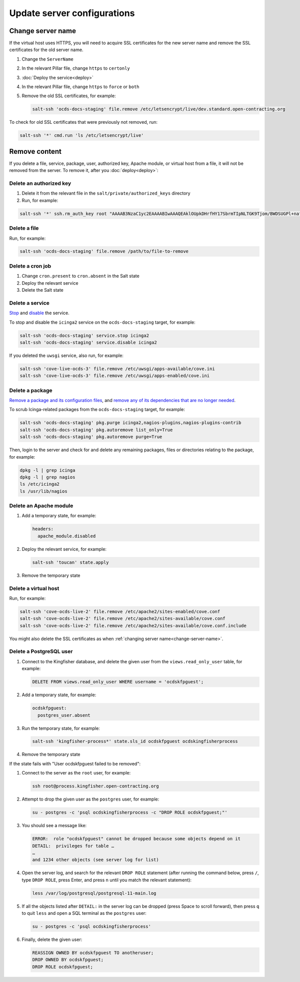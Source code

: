 Update server configurations
============================

Change server name
------------------

If the virtual host uses HTTPS, you will need to acquire SSL certificates for the new server name and remove the SSL certificates for the old server name.

#. Change the ``ServerName``
#. In the relevant Pillar file, change ``https`` to ``certonly``
#. :doc:`Deploy the service<deploy>`
#. In the relevant Pillar file, change ``https`` to ``force`` or ``both``
#. Remove the old SSL certificates, for example:

   .. code-block:: bash

      salt-ssh 'ocds-docs-staging' file.remove /etc/letsencrypt/live/dev.standard.open-contracting.org

To check for old SSL certificates that were previously not removed, run:

.. code-block:: bash

   salt-ssh '*' cmd.run 'ls /etc/letsencrypt/live'

.. _remove-content:

Remove content
--------------

If you delete a file, service, package, user, authorized key, Apache module, or virtual host from a file, it will not be removed from the server. To remove it, after you :doc:`deploy<deploy>`:

.. _delete-authorized-key:

Delete an authorized key
~~~~~~~~~~~~~~~~~~~~~~~~

#. Delete it from the relevant file in the ``salt/private/authorized_keys`` directory
#. Run, for example:

.. code-block:: bash

   salt-ssh '*' ssh.rm_auth_key root "AAAAB3NzaC1yc2EAAAABIwAAAQEAklOUpkDHrfHY17SbrmTIpNLTGK9Tjom/BWDSUGPl+nafzlHDTYW7hdI4yZ5ew18JH4JW9jbhUFrviQzM7xlELEVf4h9lFX5QVkbPppSwg0cda3Pbv7kOdJ/MTyBlWXFCR+HAo3FXRitBqxiX1nKhXpHAZsMciLq8V6RjsNAQwdsdMFvSlVK/7XAt3FaoJoAsncM1Q9x5+3V0Ww68/eIFmb1zuUFljQJKprrX88XypNDvjYNby6vw/Pb0rwert/EnmZ+AW4OZPnTPI89ZPmVMLuayrD2cE86Z/il8b+gw3r3+1nKatmIkjn2so1d01QraTlMqVSsbxNrRFi9wrf+M7Q=="

.. The key is from https://git-scm.com/book/en/v2/Git-on-the-Server-Generating-Your-SSH-Public-Key

Delete a file
~~~~~~~~~~~~~

Run, for example:

.. code-block:: bash

   salt-ssh 'ocds-docs-staging' file.remove /path/to/file-to-remove

Delete a cron job
~~~~~~~~~~~~~~~~~

#. Change ``cron.present`` to ``cron.absent`` in the Salt state
#. Deploy the relevant service
#. Delete the Salt state

Delete a service
~~~~~~~~~~~~~~~~

`Stop <https://docs.saltstack.com/en/latest/ref/modules/all/salt.modules.upstart_service.html#salt.modules.upstart_service.stop>`__ and `disable <https://docs.saltstack.com/en/latest/ref/modules/all/salt.modules.upstart_service.html#salt.modules.upstart_service.disable>`__ the service.

To stop and disable the ``icinga2`` service on the ``ocds-docs-staging`` target, for example:

.. code-block:: bash

   salt-ssh 'ocds-docs-staging' service.stop icinga2
   salt-ssh 'ocds-docs-staging' service.disable icinga2

If you deleted the ``uwsgi`` service, also run, for example:

.. code-block:: bash

   salt-ssh 'cove-live-ocds-3' file.remove /etc/uwsgi/apps-available/cove.ini
   salt-ssh 'cove-live-ocds-3' file.remove /etc/uwsgi/apps-enabled/cove.ini

Delete a package
~~~~~~~~~~~~~~~~

`Remove a package and its configuration files <https://docs.saltstack.com/en/latest/ref/modules/all/salt.modules.aptpkg.html#salt.modules.aptpkg.purge>`__, and `remove any of its dependencies that are no longer needed <https://docs.saltstack.com/en/latest/ref/modules/all/salt.modules.aptpkg.html#salt.modules.aptpkg.autoremove>`__.

To scrub Icinga-related packages from the ``ocds-docs-staging`` target, for example:

.. code-block:: bash

   salt-ssh 'ocds-docs-staging' pkg.purge icinga2,nagios-plugins,nagios-plugins-contrib
   salt-ssh 'ocds-docs-staging' pkg.autoremove list_only=True
   salt-ssh 'ocds-docs-staging' pkg.autoremove purge=True

Then, login to the server and check for and delete any remaining packages, files or directories relating to the package, for example:

.. code-block:: bash

   dpkg -l | grep icinga
   dpkg -l | grep nagios
   ls /etc/icinga2
   ls /usr/lib/nagios

Delete an Apache module
~~~~~~~~~~~~~~~~~~~~~~~

#. Add a temporary state, for example:

   .. code-block:: none

      headers:
        apache_module.disabled

#. Deploy the relevant service, for example:

   .. code-block:: bash

      salt-ssh 'toucan' state.apply

#. Remove the temporary state

Delete a virtual host
~~~~~~~~~~~~~~~~~~~~~

Run, for example:

.. code-block:: bash

   salt-ssh 'cove-ocds-live-2' file.remove /etc/apache2/sites-enabled/cove.conf
   salt-ssh 'cove-ocds-live-2' file.remove /etc/apache2/sites-available/cove.conf
   salt-ssh 'cove-ocds-live-2' file.remove /etc/apache2/sites-available/cove.conf.include

You might also delete the SSL certificates as when :ref:`changing server name<change-server-name>`.

Delete a PostgreSQL user
~~~~~~~~~~~~~~~~~~~~~~~~

#. Connect to the Kingfisher database, and delete the given user from the ``views.read_only_user`` table, for example:

   .. code-block:: sql

      DELETE FROM views.read_only_user WHERE username = 'ocdskfpguest';

#. Add a temporary state, for example:

   .. code-block:: none

      ocdskfpguest:
        postgres_user.absent

#. Run the temporary state, for example:

   .. code-block:: bash

      salt-ssh 'kingfisher-process*' state.sls_id ocdskfpguest ocdskingfisherprocess

#. Remove the temporary state

If the state fails with "User ocdskfpguest failed to be removed":

#. Connect to the server as the ``root`` user, for example:

   .. code-block:: bash

      ssh root@process.kingfisher.open-contracting.org

#. Attempt to drop the given user as the ``postgres`` user, for example:

   .. code-block:: bash

      su - postgres -c 'psql ocdskingfisherprocess -c "DROP ROLE ocdskfpguest;"'

#. You should see a message like:

   .. code-block:: none

      ERROR:  role "ocdskfpguest" cannot be dropped because some objects depend on it
      DETAIL:  privileges for table …
      …
      and 1234 other objects (see server log for list)

#. Open the server log, and search for the relevant ``DROP ROLE`` statement (after running the command below, press ``/``, type ``DROP ROLE``, press Enter, and press ``n`` until you match the relevant statement):

   .. code-block:: bash

      less /var/log/postgresql/postgresql-11-main.log

#. If all the objects listed after ``DETAIL:`` in the server log can be dropped (press Space to scroll forward), then press ``q`` to quit ``less`` and open a SQL terminal as the ``postgres`` user:

   .. code-block:: bash

      su - postgres -c 'psql ocdskingfisherprocess'

#. Finally, delete the given user:

   .. code-block:: sql

      REASSIGN OWNED BY ocdskfpguest TO anotheruser;
      DROP OWNED BY ocdskfpguest;
      DROP ROLE ocdskfpguest;
